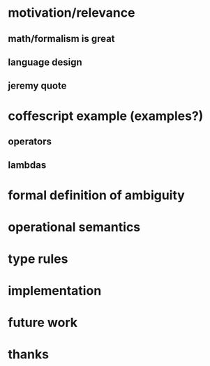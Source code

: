 * motivation/relevance
** math/formalism is great
** language design
** jeremy quote
* coffescript example (examples?)
** operators
** lambdas
* formal definition of ambiguity
* operational semantics
* type rules
* implementation
* future work
* thanks
